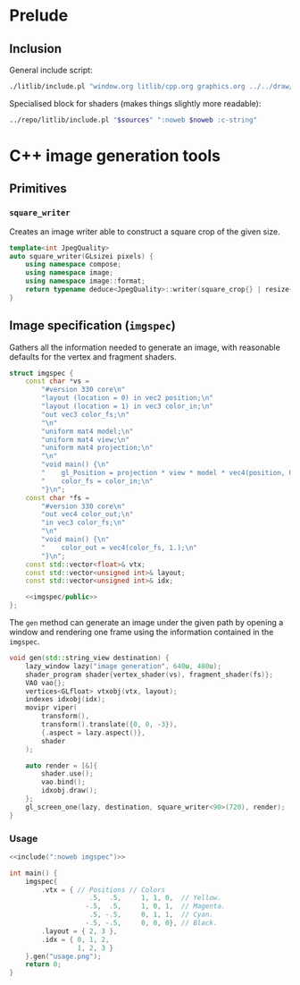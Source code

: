 
#+property: header-args:cpp :flags -std=c++20 -I ../repo/yliss/include -ldl -lGL -lglfw ../repo/yliss/src/glad.c :eval never :main no :exports both :noweb no-export

* Prelude

** Inclusion

General include script:
#+name: include
#+begin_src sh :var args="" :results output :wrap "src cpp" :eval no-export :dir ../repo/yliss
./litlib/include.pl "window.org litlib/cpp.org graphics.org ../../draw/imgen.org" "$args"
#+end_src

Specialised block for shaders (makes things slightly more readable):
#+name: shd
#+begin_src bash :var noweb="" sources="imgen.org" :results output :wrap "src text" :eval no-export
../repo/litlib/include.pl "$sources" ":noweb $noweb :c-string"
#+end_src

* C++ image generation tools

** Primitives

*** =square_writer=

Creates an image writer able to construct a square crop of the given size.
#+name: square_writer
#+begin_src cpp
template<int JpegQuality>
auto square_writer(GLsizei pixels) {
    using namespace compose;
    using namespace image;
    using namespace image::format;
    return typename deduce<JpegQuality>::writer(square_crop{} | resize{pixels, pixels});
}
#+end_src
#+depends:square_writer :noweb compose image/square_crop image/resize image/format/deduce

** Image specification (=imgspec=)

Gathers all the information needed to generate an image, with reasonable defaults for the vertex and fragment shaders.

#+name: imgspec
#+begin_src cpp
struct imgspec {
    const char *vs =
        "#version 330 core\n"
        "layout (location = 0) in vec2 position;\n"
        "layout (location = 1) in vec3 color_in;\n"
        "out vec3 color_fs;\n"
        "\n"
        "uniform mat4 model;\n"
        "uniform mat4 view;\n"
        "uniform mat4 projection;\n"
        "\n"
        "void main() {\n"
        "    gl_Position = projection * view * model * vec4(position, 0.0f, 1.0f);\n"
        "    color_fs = color_in;\n"
        "}\n";
    const char *fs =
        "#version 330 core\n"
        "out vec4 color_out;\n"
        "in vec3 color_fs;\n"
        "\n"
        "void main() {\n"
        "    color_out = vec4(color_fs, 1.);\n"
        "}\n";
    const std::vector<float>& vtx;
    const std::vector<unsigned int>& layout;
    const std::vector<unsigned int>& idx;

    <<imgspec/public>>
};
#+end_src
#+depends:imgspec :noweb lazy_window shader_program VAO vertices indexes movipr transform gl_screen_one square_writer :cpp vector string_view

The =gen= method can generate an image under the given path by opening a window and rendering one frame using the information contained in the =imgspec=.

#+begin_src cpp :eval no-export :exports both :noweb-ref imgspec/public
void gen(std::string_view destination) {
    lazy_window lazy("image generation", 640u, 480u);
    shader_program shader{vertex_shader(vs), fragment_shader(fs)};
    VAO vao{};
    vertices<GLfloat> vtxobj(vtx, layout);
    indexes idxobj(idx);
    movipr viper(
        transform(),
        transform().translate({0, 0, -3}),
        {.aspect = lazy.aspect()},
        shader
    );

    auto render = [&]{
        shader.use();
        vao.bind();
        idxobj.draw();
    };
    gl_screen_one(lazy, destination, square_writer<90>(720), render);
}
#+end_src


*** Usage

#+begin_src cpp :eval no-export :exports both :tangle debug.cpp
<<include(":noweb imgspec")>>

int main() {
    imgspec{
        .vtx = { // Positions // Colors
                    .5,  .5,     1, 1, 0,  // Yellow.
                   -.5,  .5,     1, 0, 1,  // Magenta.
                    .5, -.5,     0, 1, 1,  // Cyan.
                   -.5, -.5,     0, 0, 0}, // Black.
        .layout = { 2, 3 },
        .idx = { 0, 1, 2,
                 1, 2, 3 }
    }.gen("usage.png");
    return 0;
}
#+end_src

#+RESULTS:
:results:
[[file:usage.png]]
:end:

